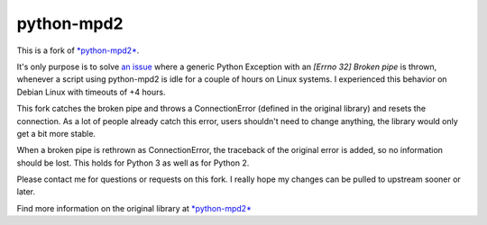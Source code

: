 python-mpd2
===========

.. image:: https://travis-ci.org/Mic92/python-mpd2.png?branch=master
    :target: http://travis-ci.org/Mic92/python-mpd2
    :alt: Build Status

This is a fork of `*python-mpd2* <https://github.com/Mic92/python-mpd2>`_.

It's only purpose is to solve `an issue <https://github.com/Mic92/python-mpd2/issues/64>`_
where a generic Python Exception with an `[Errno 32] Broken pipe` is thrown,
whenever a script using python-mpd2 is idle for a couple of hours on Linux
systems. I experienced this behavior on Debian Linux with timeouts of +4 hours.

This fork catches the broken pipe and throws a ConnectionError (defined in the
original library) and resets the connection. As a lot of people already catch
this error, users shouldn't need to change anything, the library would only get
a bit more stable.

When a broken pipe is rethrown as ConnectionError, the traceback of the original
error is added, so no information should be lost. This holds for Python 3 as
well as for Python 2.

Please contact me for questions or requests on this fork. I really hope my
changes can be pulled to upstream sooner or later.

Find more information on the original library at `*python-mpd2* <https://github.com/Mic92/python-mpd2>`_
